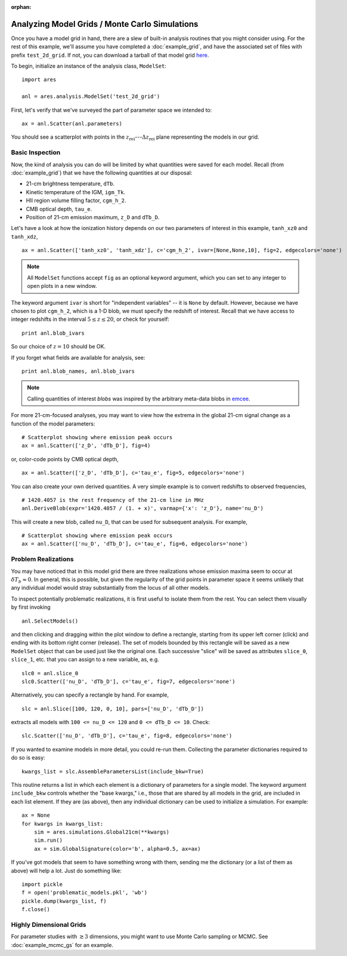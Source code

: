:orphan:

Analyzing Model Grids / Monte Carlo Simulations
===============================================
Once you have a model grid in hand, there are a slew of built-in analysis 
routines that you might consider using. For the rest of this example,
we'll assume you have completed a :doc:`example_grid`, and have the associated set of files
with prefix ``test_2d_grid``. If not, you can download a tarball of that model grid `here <https://bitbucket.org/mirochaj/ares/downloads/ares_example_grid.tar.gz>`_.

To begin, initialize an instance of the analysis class, ``ModelSet``: 

::

    import ares

    anl = ares.analysis.ModelSet('test_2d_grid')

First, let's verify that we've surveyed the part of parameter space we 
intended to: 

::

    ax = anl.Scatter(anl.parameters)
    
You should see a scatterplot with points in the :math:`z_{\mathrm{rei}}`---:math:`\Delta z_{\mathrm{rei}}` 
plane representing the models in our grid.

Basic Inspection
----------------
Now, the kind of analysis you can do will be limited by what quantities
were saved for each model. Recall (from :doc:`example_grid`) that we have 
the following quantities at our disposal:

* 21-cm brightness temperature, ``dTb``.
* Kinetic temperature of the IGM, ``igm_Tk``.
* HII region volume filling factor, ``cgm_h_2``.
* CMB optical depth, ``tau_e``.
* Position of 21-cm emission maximum, ``z_D`` and ``dTb_D``.

Let's have a look at how the ionization history depends on our two parameters of
interest in this example, ``tanh_xz0`` and ``tanh_xdz``,

::

    ax = anl.Scatter(['tanh_xz0', 'tanh_xdz'], c='cgm_h_2', ivar=[None,None,10], fig=2, edgecolors='none')

.. note :: All ``ModelSet`` functions accept ``fig`` as an optional keyword 
    argument, which you can set to any integer to open plots in a new window.    

The keyword argument ``ivar`` is short for "independent variables" -- it is ``None`` by default. However, because we have chosen to plot ``cgm_h_2``, which is a 1-D blob, we must specify the redshift of interest. Recall that we have access to integer redshifts in the interval :math:`5 \leq z \leq 20`, or check for yourself:

::
    
    print anl.blob_ivars
    
So our choice of :math:`z=10` should be OK.  

If you forget what fields are available for analysis, see:

::

    print anl.blob_names, anl.blob_ivars

.. note :: Calling quantities of interest `blobs` was inspired by the arbitrary meta-data blobs in `emcee <http://dan.iel.fm/emcee/current/>`_.   
 
For more 21-cm-focused analyses, you may want to view how the extrema in the
global 21-cm signal change as a function of the model parameters:

::
    
    # Scatterplot showing where emission peak occurs
    ax = anl.Scatter(['z_D', 'dTb_D'], fig=4)

or, color-code points by CMB optical depth,

::

    ax = anl.Scatter(['z_D', 'dTb_D'], c='tau_e', fig=5, edgecolors='none')

You can also create your own derived quantities. A very simple example is to convert redshifts to observed frequencies,

::

    # 1420.4057 is the rest frequency of the 21-cm line in MHz
    anl.DeriveBlob(expr='1420.4057 / (1. + x)', varmap={'x': 'z_D'}, name='nu_D')
    
This will create a new blob, called ``nu_D``, that can be used for subsequent analysis. For example,

::

    # Scatterplot showing where emission peak occurs
    ax = anl.Scatter(['nu_D', 'dTb_D'], c='tau_e', fig=6, edgecolors='none')

Problem Realizations
--------------------    
You may have noticed that in this model grid there are three realizations whose emission maxima seem to occur at :math:`\delta T_b \approx 0`. In general, this is possible, but given the regularity of the grid points in parameter space it seems unlikely that any individual model would stray substantially from the locus of all other models.

To inspect potentially problematic realizations, it is first useful to isolate them from the rest. You can select them visually by first invoking

::

    anl.SelectModels()
    
and then clicking and dragging within the plot window to define a rectangle, starting from its upper left corner (click) and ending with its bottom right corner (release). The set of models bounded by this rectangle will be saved as a new ``ModelSet`` object that can be used just like the original one. Each successive "slice" will be saved as attributes ``slice_0``, ``slice_1``, etc. that you can assign to a new variable, as, e.g.

::

    slc0 = anl.slice_0
    slc0.Scatter(['nu_D', 'dTb_D'], c='tau_e', fig=7, edgecolors='none')
    
Alternatively, you can specify a rectangle by hand. For example, 

::

    slc = anl.Slice([100, 120, 0, 10], pars=['nu_D', 'dTb_D'])
    
extracts all models with ``100 <= nu_D <= 120`` and ``0 <= dTb_D <= 10``. Check:

::

    slc.Scatter(['nu_D', 'dTb_D'], c='tau_e', fig=8, edgecolors='none')
    
If you wanted to examine models in more detail, you could re-run them. Collecting the parameter dictionaries required to do so is easy:

::

    kwargs_list = slc.AssembleParametersList(include_bkw=True)
    
This routine returns a list in which each element is a dictionary of parameters for a single model. The keyword argument ``include_bkw`` controls whether the "base kwargs," i.e., those that are shared by all models in the grid, are included in each list element. If they are (as above), then any individual dictionary can be used to initialize a simulation. For example:

::
    
    ax = None
    for kwargs in kwargs_list:
        sim = ares.simulations.Global21cm(**kwargs)
        sim.run()
        ax = sim.GlobalSignature(color='b', alpha=0.5, ax=ax)
    
If you've got models that seem to have something wrong with them, sending me the dictionary (or a list of them as above) will help a lot. Just do something like:

::

    import pickle
    f = open('problematic_models.pkl', 'wb')
    pickle.dump(kwargs_list, f)
    f.close()
    
    

.. Confidence Contours
.. -------------------
.. Notice that we have yet to assume anything about a measurement, meaning we have
.. made no attempt to quantify the likelihood that any model in our grid is 
.. correct. Let's say that somebody hands us a measurement of the position of the
.. absorption trough in the global 21-cm signal: it's at :math:`\nu=80 \pm 2` MHz and
.. :math:`\delta T_b = -100 \pm 20` mK, where the errors provided are assumed to 
.. be :math:`1−\sigma` (independent) Gaussian errors.
.. 
.. .. note :: For this example, it will be advantageous to have a more 
..     well-sampled parameter space. Consider re-running the :doc:`example_grid` 
..     with more points in each dimension before proceeding. Or, just download 
..     one `here <https://bitbucket.org/mirochaj/ares/downloads/ares_example_grid.tar.gz>`_.
.. 
.. To compute the likelihood for each model in our grid, we can define functions
.. representing the Gaussian errors on the measurement, and pass them to the
.. ``set_constraint`` function: 
.. 
.. ::
.. 
..     nuC = lambda x: np.exp(-(x - 80.)**2 / 2 / 2.**2) 
..     TC = lambda x: np.exp(-(x + 100.)**2 / 2. / 10.**2)
..     anl.set_constraint(nu=['C', nuC], dTb=['C', TC])
..     
.. Each argument passed to ``set_constraint`` is a two-element list: the redshift
..     
..     
.. Now, to look at the probability distribution function for our parameters of 
.. interest, 
.. 
.. ::
.. 
..     ax = anl.PosteriorPDF(['fX', 'fstar'], take_log=True)
.. 
.. .. note :: It may often be advantageous to supply ``take_log=True`` in order 
..     to view posterior PDFs of quantities in log-log space.
.. 
.. To convert the color-scale from one proportional to the likelihood of a given
.. model to one that denotes, e.g., the 1 and 2 :math:`\sigma` bounds on the 
.. likelihood, do something like: 
.. 
.. ::
.. 
..     ax = anl.PosteriorPDF(['fX', 'fstar'], take_log=True, color_by_like=True,
..         colors=['g', 'b'])
..         
.. By default, this includes the 68 and 95 percent confidence intervals, but you
.. can pick any contour(s) you like (no matter how unconventional it might be):
.. 
.. ::
.. 
..     ax = anl.PosteriorPDF(['fX', 'fstar'], take_log=True, color_by_like=True,
..         colors=['g', 'b'], nu=[0.5, 0.8])
..         
.. .. note :: To view the confidence regions as open contours, set 
..     ``filled=False``. You can control the color and linestyle of each contour 
..     by the ``colors`` and ``linestyles`` keyword arguments.

.. Extracting Subsets of Models
.. ----------------------------
.. Often you may want to focus on some subset of models within a grid. There
.. are a few different ways of doing this in `ares`. The model grid from above 
.. (in section on confidence contours) will make for a nice test dataset.
.. 
.. To read in that dataset, 
.. 
.. ::
.. 
..     anl = ares.analysis.ModelSet('test_grid_30x80')
.. 
.. Then, set the constraints as we did before:
.. 
.. ::
.. 
..     constraints = \
..     {
..      'nu': ['C', lambda x: np.exp(-(x - 80.)**2 / 2 / 2.**2)], 
..      'dTb': ['C', lambda x: np.exp(-(x + 100.)**2 / 2. / 10.**2)],
..     }
.. 
..     # Set constraints
..     anl.set_constraint(**constraints)
.. 
..         
.. and visualize
..     
.. ::
.. 
..     ax = anl.PosteriorPDF(['fX', 'fstar'], take_log=[True, True], 
..         color_by_like=True)
..         
.. Now, to select only the models within the :math:`2-\sigma` confidence contour 
.. in the :math:`f_X-f_{\ast}` plane, for example, we can take a *slice* through the model 
.. grid:
.. 
.. ::
.. 
..     new_anl = anl.Slice(['fX', 'fstar'], like=0.95, take_log=True, 
..         **constraints)
.. 
.. The returned value is a new instance of `ModelSet`. To convince yourself that
.. you've retrieved the correct data, overplot the ``new`` dataset as points 
.. on the previous axes (with the posterior PDF):
..         
.. ::
..         
..     new_anl.Scatter('fX', 'fstar', take_log=[True, True], 
..         ax=ax, color='r', label=r'$\mathcal{L} > 0.95$')
..     
.. You can also extract a subset of models that have some desired set of 
.. properties, independent of likelihood. For example, to extract all models 
.. with absorption troughs located at :math:`72 \leq \nu / \text{MHz} \leq 88` 
.. and :math:`-120 \leq \delta T_b / \text{mK} \leq -80`, you would do:
.. 
.. ::
..     
..     new_constraints = \
..     {
..      'nu': ['C', lambda x: 1 if 72 <= x <= 88 else 0],
..      'dTb': ['C', lambda x: 1 if -120 <= x <= -80 else 0],
..     }
..     
..     # Take slice and return new ModelSet instance
..     new_anl = anl.Slice(['fX', 'fstar'], bins=100, 
..         take_log=True, **new_constraints)
..         
..     # Overplot new points on previous axis    
..     new_anl.Scatter('fX', 'fstar', take_log=[True, True], 
..         ax=ax, color='c', facecolors='none', label='crude slice')
..     
..     ax.legend(fontsize=14)
..     pl.draw()
..     
.. 
Highly Dimensional Grids
------------------------
For parameter studies with :math:`\gtrsim 3` dimensions, you might want to use 
Monte Carlo sampling or MCMC. See :doc:`example_mcmc_gs` for an example.


